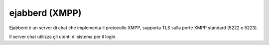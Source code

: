 ================
ejabberd (XMPP)
================

Ejabberd è un server di chat che implementa il protocollo XMPP, supporta TLS sulla porte XMPP standard (5222 o 5223).

Il server chat utilizza gli utenti di sistema per il login. 
